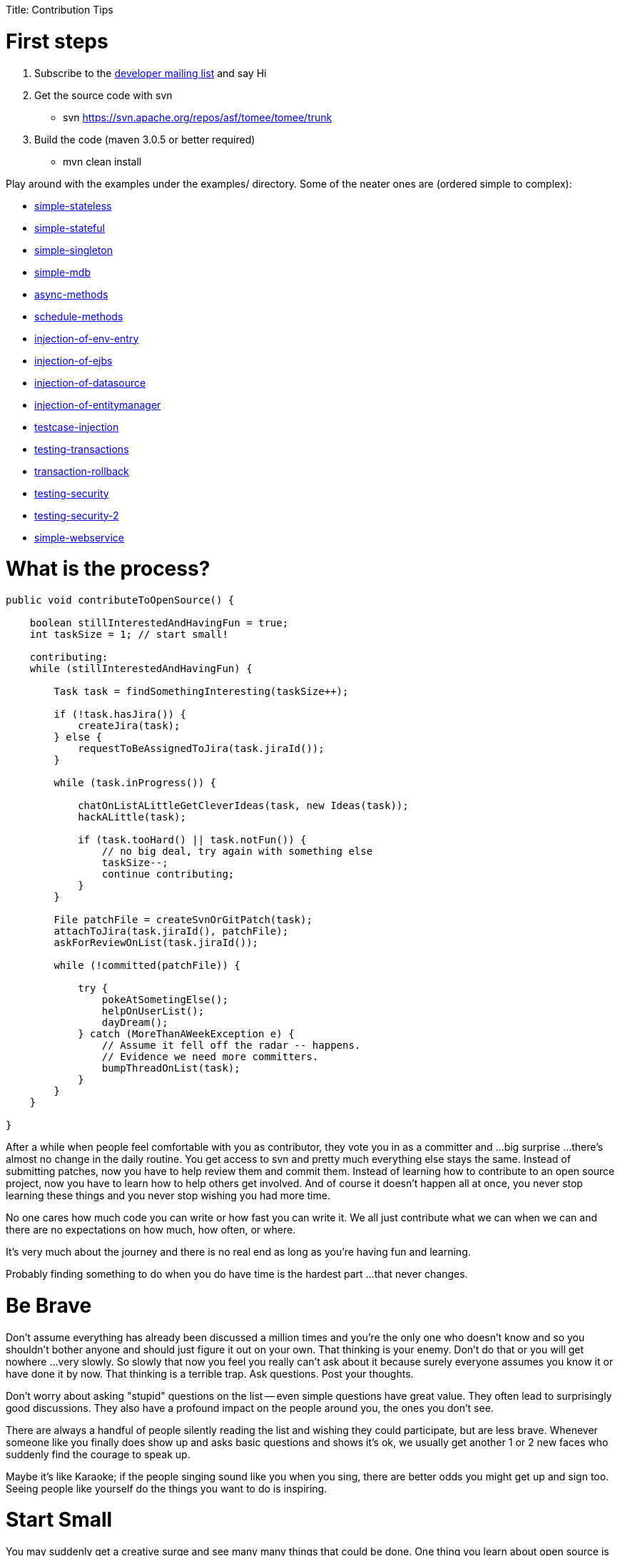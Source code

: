:doctype: book

Title: Contribution Tips

+++<a name="ContributionTips-Firststeps">++++++</a>+++

= First steps

. Subscribe to the link:mailto:dev-subscribe@tomee.apache.org[developer mailing list] and say Hi
. Get the source code with svn
 ** svn https://svn.apache.org/repos/asf/tomee/tomee/trunk
. Build the code (maven 3.0.5 or better required)
 ** mvn clean install

Play around with the examples under the examples/ directory.
Some of the neater ones are (ordered simple to complex):

* http://tomee.apache.org/examples-trunk/simple-stateless/README.html[simple-stateless]
* http://tomee.apache.org/examples-trunk/simple-stateful/README.html[simple-stateful]
* http://tomee.apache.org/examples-trunk/simple-singleton/README.html[simple-singleton]
* http://tomee.apache.org/examples-trunk/simple-mdb/README.html[simple-mdb]
* http://tomee.apache.org/examples-trunk/async-methods/README.html[async-methods]
* http://tomee.apache.org/examples-trunk/schedule-methods/README.html[schedule-methods]
* http://tomee.apache.org/examples-trunk/injection-of/README.html[injection-of-env-entry]
* http://tomee.apache.org/examples-trunk/injection-of/README.html[injection-of-ejbs]
* http://tomee.apache.org/examples-trunk/injection-of-datasource/README.html[injection-of-datasource]
* http://tomee.apache.org/examples-trunk/injection-of-entitymanager/README.html[injection-of-entitymanager]
* http://tomee.apache.org/examples-trunk/testcase-injection/README.html[testcase-injection]
* http://tomee.apache.org/examples-trunk/testing-transactions/README.html[testing-transactions]
* http://tomee.apache.org/examples-trunk/transaction-rollback/README.html[transaction-rollback]
* http://tomee.apache.org/examples-trunk/testing-security/README.html[testing-security]
* http://tomee.apache.org/examples-trunk/testing-security-2/README.html[testing-security-2]
* http://tomee.apache.org/examples-trunk/simple-webservice/README.html[simple-webservice]

+++<a name="ContributionTips-Whatistheprocess?">++++++</a>+++

= What is the process?

....
public void contributeToOpenSource() {

    boolean stillInterestedAndHavingFun = true;
    int taskSize = 1; // start small!

    contributing:
    while (stillInterestedAndHavingFun) {

        Task task = findSomethingInteresting(taskSize++);

        if (!task.hasJira()) {
            createJira(task);
        } else {
            requestToBeAssignedToJira(task.jiraId());
        }

        while (task.inProgress()) {

            chatOnListALittleGetCleverIdeas(task, new Ideas(task));
            hackALittle(task);

            if (task.tooHard() || task.notFun()) {
                // no big deal, try again with something else
                taskSize--;
                continue contributing;
            }
        }

        File patchFile = createSvnOrGitPatch(task);
        attachToJira(task.jiraId(), patchFile);
        askForReviewOnList(task.jiraId());

        while (!committed(patchFile)) {

            try {
                pokeAtSometingElse();
                helpOnUserList();
                dayDream();
            } catch (MoreThanAWeekException e) {
                // Assume it fell off the radar -- happens.
                // Evidence we need more committers.
                bumpThreadOnList(task);
            }
        }
    }

}
....

After a while when people feel comfortable with you as contributor, they vote you in as a committer and ...
big surprise ...
there's almost no change in the daily routine.
You get access to svn and pretty much everything else stays the same.
Instead of submitting patches, now you have to help review them and commit them.
Instead of learning how to contribute to an open source project, now you have to learn how to help others get involved.
And of course it doesn't happen all at once, you never stop learning these things and you never stop wishing you had more time.

No one cares how much code you can write or how fast you can write it.
We all just contribute what we can when we can and there are no expectations on how much, how often, or where.

It's very much about the journey and there is no real end as long as you're having fun and learning.

Probably finding something to do when you do have time is the hardest part ...
that never changes.

+++<a name="ContributionTips-BeBrave">++++++</a>+++

= Be Brave

Don't assume everything has already been discussed a million times and you're the only one who doesn't know and so you shouldn't bother anyone and should just figure it out on your own.
That thinking is your enemy.
Don't do that or you will get nowhere ...
very slowly.
So slowly that now you feel you really can't ask about it because surely everyone assumes you know it or have done it by now.
That thinking is a terrible trap.
Ask questions.
Post your thoughts.

Don't worry about asking "stupid" questions on the list -- even simple questions have great value.
They often lead to surprisingly good discussions.
They also have a profound impact on the people around you, the ones you don't see.

There are always a handful of people silently reading the list and wishing they could participate, but are less brave.
Whenever someone like you finally does show up and asks basic questions and shows it's ok, we usually get another 1 or 2 new faces who suddenly find the courage to speak up.

Maybe it's like Karaoke;
if the people singing sound like you when you sing, there are better odds you might get up and sign too.
Seeing people like yourself do the things you want to do is inspiring.

+++<a name="ContributionTips-StartSmall">++++++</a>+++

= Start Small

You may suddenly get a creative surge and see many many things that could be done.
One thing you learn about open source is that you never know when life is going to intervene and you have to stop.
So it's always really good to get a little tiny thing working, checked in, and just grow it iteratively as time permits.
It is a practice that is key for people of any skill level.
And it goes wonderfully with Open Source as it adds plenty of space for new ideas.
Stone soup starts with the stone, not the soup!

So no matter how big the idea or task, ask yourself "do I really need all of this to get started?".
Start with the tiniest possible version.
And then cut it down again :)

Code is easier to grow than change.
And with today's refactoring tools even change is pretty easy.
What's hard is taking a big piece of code and jamming it into another big piece of code.
Don't work too long in isolation.

Start small, get it checked in (or patch submitted) and work iteratively.

+++<a name="ContributionTips-Thingsthatalwaysneeddoing">++++++</a>+++

= Things that always need doing

* Final variables & fields are preferred where possible, but a lot of the code is old.
Feel free to add them and hand the code back.
* If you have any skills with code coverage tools, then you'll probably find way too much to do!
Tests are always welcome.
* There are over a 1,000 TODO comments in the code.
Maybe some should be deleted.
Maybe some could be completed.
They probably all should have a JIRA id on them.
* Pick a random class, see if you can figure out what it is doing and javadoc it.
* Add @Override where applicable
* Intellij has an 'Inspect Code' feature.
Yikes does it produce a lot of output.
* No doubt there is some exception handling that can be greatly improved.

Obviously, one could get quite bored doing just the above.
But sometimes the above tasks can lead to more fun and exciting things.
Anything that gets you in and looking at code and actually touching and changing it usually results in questions, discussions and ideas...
then little passions and late nights and lack of sleep and caffeine abuse.

+++<a name="ContributionTips-Thingstoavoid">++++++</a>+++

= Things to avoid

+++<a name="ContributionTips-Hugepatches">++++++</a>+++

[discrete]
==== Huge patches

Huge patches are hard to digest.
Try to avoid them whenever possible.
Any step forward is a good one.
Small steps allow people to see where you're headed and give input.
That's true regardless if you are a committer or contributor.

+++<a name="ContributionTips-Becarefulwithreformatting">++++++</a>+++

[discrete]
==== Be careful with reformatting

Try to never mix logic changes with code reformatting.
It makes it nearly impossible for others to see what the actual change was.

* If you are a committer and want to reformat something, do the reformat as a separate commit before or after the real change.
As long as they are separate and clearly marked it should be easy for people to see what is going on.
* If you are a contributor and want to reformat something, maybe suggest it on the list, but avoid submitting patches that are just reformatting.
